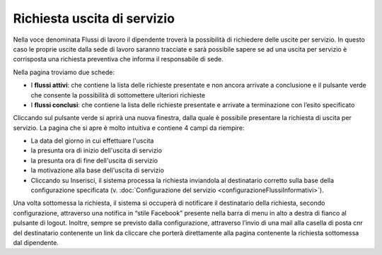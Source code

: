 Richiesta uscita di servizio
============================

Nella voce denominata Flussi di lavoro il dipendente troverà la possibilità di richiedere delle uscite per servizio.
In questo caso le proprie uscite dalla sede di lavoro saranno tracciate e sarà possibile sapere se ad una uscita per
servizio è corrisposta una richiesta preventiva che informa il responsabile di sede.

Nella pagina troviamo due schede:

* I **flussi attivi**: che contiene la lista delle richieste presentate e non ancora arrivate a conclusione e il pulsante verde che consente la possibilità di sottomettere ulteriori richieste 
* I **flussi conclusi**: che contiene la lista delle richieste presentate e arrivate a terminazione con l’esito specificato

Cliccando sul pulsante verde si aprirà una nuova finestra, dalla quale è possibile presentare la richiesta di
uscita per servizio.
La pagina che si apre è molto intuitiva e contiene 4 campi da riempire:
 
* La data del giorno in cui effettuare l'uscita
* la presunta ora di inizio dell'uscita di servizio
* la presunta ora di fine dell'uscita di servizio
* la motivazione alla base dell'uscita di servizio
* Cliccando su Inserisci, il sistema processa la richiesta inviandola al destinatario corretto sulla base della configurazione specificata (v. :doc:`Configurazione del servizio <configurazioneFlussiInformativi>`).

Una volta sottomessa la richiesta, il sistema si occuperà di notificare il destinatario della richiesta, 
secondo configurazione, attraverso una notifica in “stile Facebook” presente nella barra di menu in alto a destra 
di fianco al pulsante di logout. 
Inoltre, sempre se previsto dalla configurazione, attraverso l’invio di una mail alla casella di posta cnr del 
destinatario contenente un link da cliccare che porterà direttamente alla pagina contenente la richiesta 
sottomessa dal dipendente.